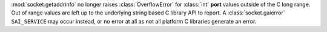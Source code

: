 :mod:`socket.getaddrinfo` no longer raises :class:`OverflowError` for
:class:`int` **port** values outside of the C long range. Out of range values
are left up to the underlying string based C library API to report. A
:class:`socket.gaierror` ``SAI_SERVICE`` may occur instead, or no error at all
as not all platform C libraries generate an error.
